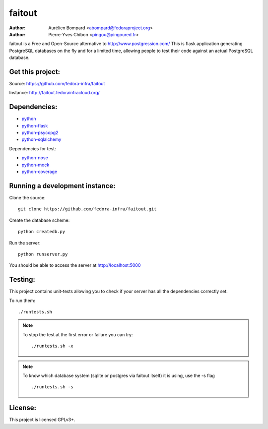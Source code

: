 faitout
=======

:Author: Aurélien Bompard <abompard@fedoraproject.org>
:Author: Pierre-Yves Chibon <pingou@pingoured.fr>


faitout is a Free and Open-Source alternative to http://www.postgression.com/
This is flask application generating PostgreSQL databases on the fly
and for a limited time, allowing people to test their code against
an actual PostgreSQL database.


Get this project:
-----------------
Source:  https://github.com/fedora-infra/faitout

Instance: http://faitout.fedorainfracloud.org/


Dependencies:
-------------
* `python <http://www.python.org>`_
* `python-flask <http://flask.pocoo.org/>`_
* `python-psycopg2 <http://www.initd.org/psycopg/>`_
* `python-sqlalchemy <http://www.sqlalchemy.org/>`_

Dependencies for test:

* `python-nose <http://nose.readthedocs.org/en/latest/>`_
* `python-mock <http://www.voidspace.org.uk/python/mock/>`_
* `python-coverage <http://nedbatchelder.com/code/coverage/>`_


Running a development instance:
-------------------------------

Clone the source::

 git clone https://github.com/fedora-infra/faitout.git


Create the database scheme::

 python createdb.py


Run the server::

 python runserver.py

You should be able to access the server at http://localhost:5000


Testing:
--------

This project contains unit-tests allowing you to check if your server
has all the dependencies correctly set.

To run them::

 ./runtests.sh

.. note:: To stop the test at the first error or failure you can try:

   ::

    ./runtests.sh -x

.. note:: To know which database system (sqlite or postgres via faitout itself)
   it is using, use the -s flag

   ::

       ./runtests.sh -s


License:
--------

This project is licensed GPLv3+.

